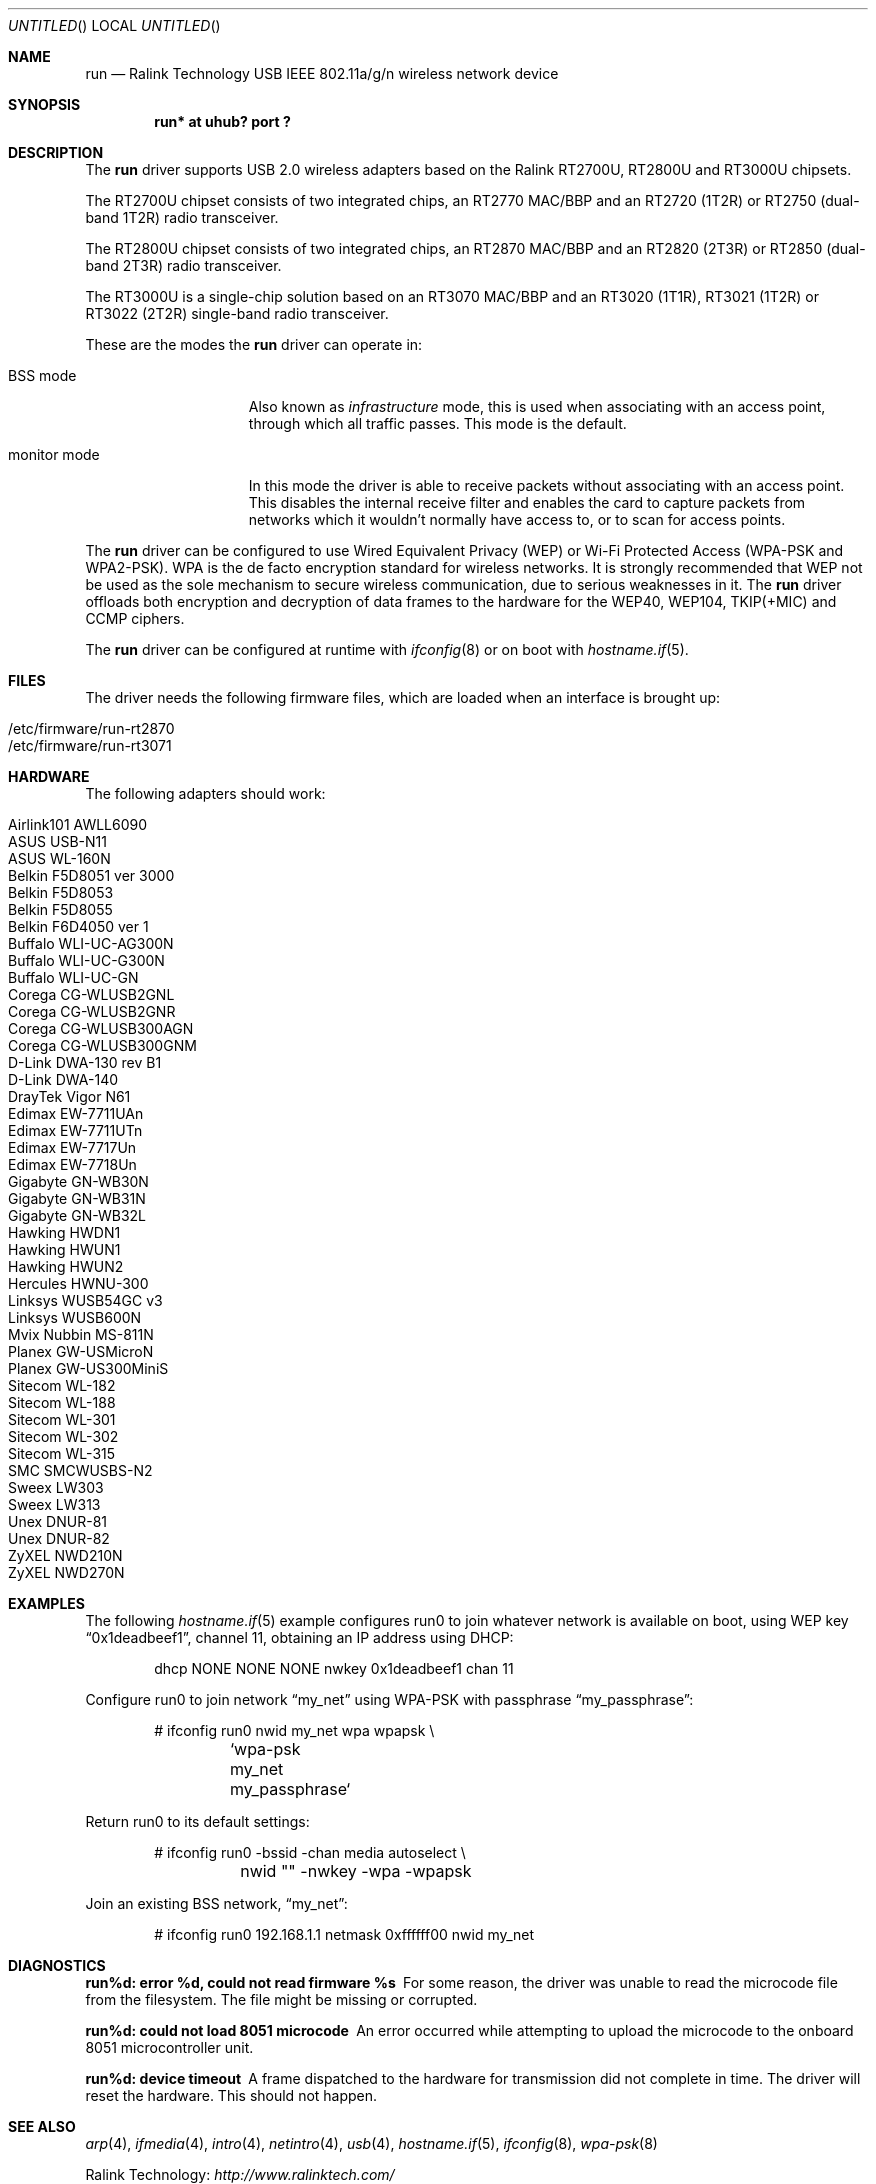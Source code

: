 .\" $OpenBSD: src/share/man/man4/run.4,v 1.21 2009/10/26 19:01:55 damien Exp $
.\"
.\" Copyright (c) 2008 Damien Bergamini <damien.bergamini@free.fr>
.\"
.\" Permission to use, copy, modify, and distribute this software for any
.\" purpose with or without fee is hereby granted, provided that the above
.\" copyright notice and this permission notice appear in all copies.
.\"
.\" THE SOFTWARE IS PROVIDED "AS IS" AND THE AUTHOR DISCLAIMS ALL WARRANTIES
.\" WITH REGARD TO THIS SOFTWARE INCLUDING ALL IMPLIED WARRANTIES OF
.\" MERCHANTABILITY AND FITNESS. IN NO EVENT SHALL THE AUTHOR BE LIABLE FOR
.\" ANY SPECIAL, DIRECT, INDIRECT, OR CONSEQUENTIAL DAMAGES OR ANY DAMAGES
.\" WHATSOEVER RESULTING FROM LOSS OF USE, DATA OR PROFITS, WHETHER IN AN
.\" ACTION OF CONTRACT, NEGLIGENCE OR OTHER TORTIOUS ACTION, ARISING OUT OF
.\" OR IN CONNECTION WITH THE USE OR PERFORMANCE OF THIS SOFTWARE.
.\"
.Dd $Mdocdate: September 2 2009 $
.Os
.Dt RUN 4
.Sh NAME
.Nm run
.Nd Ralink Technology USB IEEE 802.11a/g/n wireless network device
.Sh SYNOPSIS
.Cd "run* at uhub? port ?"
.Sh DESCRIPTION
The
.Nm
driver supports USB 2.0 wireless adapters based on the Ralink RT2700U,
RT2800U and RT3000U chipsets.
.Pp
The RT2700U chipset consists of two integrated chips, an RT2770 MAC/BBP and
an RT2720 (1T2R) or RT2750 (dual-band 1T2R) radio transceiver.
.Pp
The RT2800U chipset consists of two integrated chips, an RT2870 MAC/BBP and
an RT2820 (2T3R) or RT2850 (dual-band 2T3R) radio transceiver.
.Pp
The RT3000U is a single-chip solution based on an RT3070 MAC/BBP and
an RT3020 (1T1R), RT3021 (1T2R) or RT3022 (2T2R) single-band radio
transceiver.
.Pp
These are the modes the
.Nm
driver can operate in:
.Bl -tag -width "IBSS-masterXX"
.It BSS mode
Also known as
.Em infrastructure
mode, this is used when associating with an access point, through
which all traffic passes.
This mode is the default.
.It monitor mode
In this mode the driver is able to receive packets without
associating with an access point.
This disables the internal receive filter and enables the card to
capture packets from networks which it wouldn't normally have access to,
or to scan for access points.
.El
.Pp
The
.Nm
driver can be configured to use
Wired Equivalent Privacy (WEP) or
Wi-Fi Protected Access (WPA-PSK and WPA2-PSK).
WPA is the de facto encryption standard for wireless networks.
It is strongly recommended that WEP
not be used as the sole mechanism
to secure wireless communication,
due to serious weaknesses in it.
The
.Nm
driver offloads both encryption and decryption of data frames to the
hardware for the WEP40, WEP104, TKIP(+MIC) and CCMP ciphers.
.Pp
The
.Nm
driver can be configured at runtime with
.Xr ifconfig 8
or on boot with
.Xr hostname.if 5 .
.Sh FILES
The driver needs the following firmware files,
which are loaded when an interface is brought up:
.Pp
.Bl -tag -width Ds -offset indent -compact
.It /etc/firmware/run-rt2870
.It /etc/firmware/run-rt3071
.El
.Sh HARDWARE
The following adapters should work:
.Pp
.Bl -tag -width Ds -offset indent -compact
.It Airlink101 AWLL6090
.It ASUS USB-N11
.It ASUS WL-160N
.It Belkin F5D8051 ver 3000
.It Belkin F5D8053
.It Belkin F5D8055
.It Belkin F6D4050 ver 1
.It Buffalo WLI-UC-AG300N
.It Buffalo WLI-UC-G300N
.It Buffalo WLI-UC-GN
.It Corega CG-WLUSB2GNL
.It Corega CG-WLUSB2GNR
.It Corega CG-WLUSB300AGN
.It Corega CG-WLUSB300GNM
.It D-Link DWA-130 rev B1
.It D-Link DWA-140
.It DrayTek Vigor N61
.It Edimax EW-7711UAn
.It Edimax EW-7711UTn
.It Edimax EW-7717Un
.It Edimax EW-7718Un
.It Gigabyte GN-WB30N
.It Gigabyte GN-WB31N
.It Gigabyte GN-WB32L
.It Hawking HWDN1
.It Hawking HWUN1
.It Hawking HWUN2
.It Hercules HWNU-300
.It Linksys WUSB54GC v3
.It Linksys WUSB600N
.It Mvix Nubbin MS-811N
.It Planex GW-USMicroN
.It Planex GW-US300MiniS
.It Sitecom WL-182
.It Sitecom WL-188
.It Sitecom WL-301
.It Sitecom WL-302
.It Sitecom WL-315
.It SMC SMCWUSBS-N2
.It Sweex LW303
.It Sweex LW313
.It Unex DNUR-81
.It Unex DNUR-82
.It ZyXEL NWD210N
.It ZyXEL NWD270N
.El
.Sh EXAMPLES
The following
.Xr hostname.if 5
example configures run0 to join whatever network is available on boot,
using WEP key
.Dq 0x1deadbeef1 ,
channel 11, obtaining an IP address using DHCP:
.Bd -literal -offset indent
dhcp NONE NONE NONE nwkey 0x1deadbeef1 chan 11
.Ed
.Pp
Configure run0 to join network
.Dq my_net
using WPA-PSK with passphrase
.Dq my_passphrase :
.Bd -literal -offset indent
# ifconfig run0 nwid my_net wpa wpapsk \e
	`wpa-psk my_net my_passphrase`
.Ed
.Pp
Return run0 to its default settings:
.Bd -literal -offset indent
# ifconfig run0 -bssid -chan media autoselect \e
	nwid "" -nwkey -wpa -wpapsk
.Ed
.Pp
Join an existing BSS network,
.Dq my_net :
.Bd -literal -offset indent
# ifconfig run0 192.168.1.1 netmask 0xffffff00 nwid my_net
.Ed
.Sh DIAGNOSTICS
.Bl -diag
.It "run%d: error %d, could not read firmware %s"
For some reason, the driver was unable to read the microcode file from the
filesystem.
The file might be missing or corrupted.
.It "run%d: could not load 8051 microcode"
An error occurred while attempting to upload the microcode to the onboard 8051
microcontroller unit.
.It "run%d: device timeout"
A frame dispatched to the hardware for transmission did not complete in time.
The driver will reset the hardware.
This should not happen.
.El
.Sh SEE ALSO
.Xr arp 4 ,
.Xr ifmedia 4 ,
.Xr intro 4 ,
.Xr netintro 4 ,
.Xr usb 4 ,
.Xr hostname.if 5 ,
.Xr ifconfig 8 ,
.Xr wpa-psk 8
.Pp
Ralink Technology:
.Pa http://www.ralinktech.com/
.Sh HISTORY
The
.Nm
driver first appeared in
.Ox 4.5 .
.Sh AUTHORS
The
.Nm
driver was written by
.An Damien Bergamini Aq damien@openbsd.org .
.Sh CAVEATS
The
.Nm
driver does not support any of the 802.11n capabilities offered by the
RT2800 and RT3000 chipsets.
Additional work is required in
.Xr ieee80211 9
before those features can be supported.
